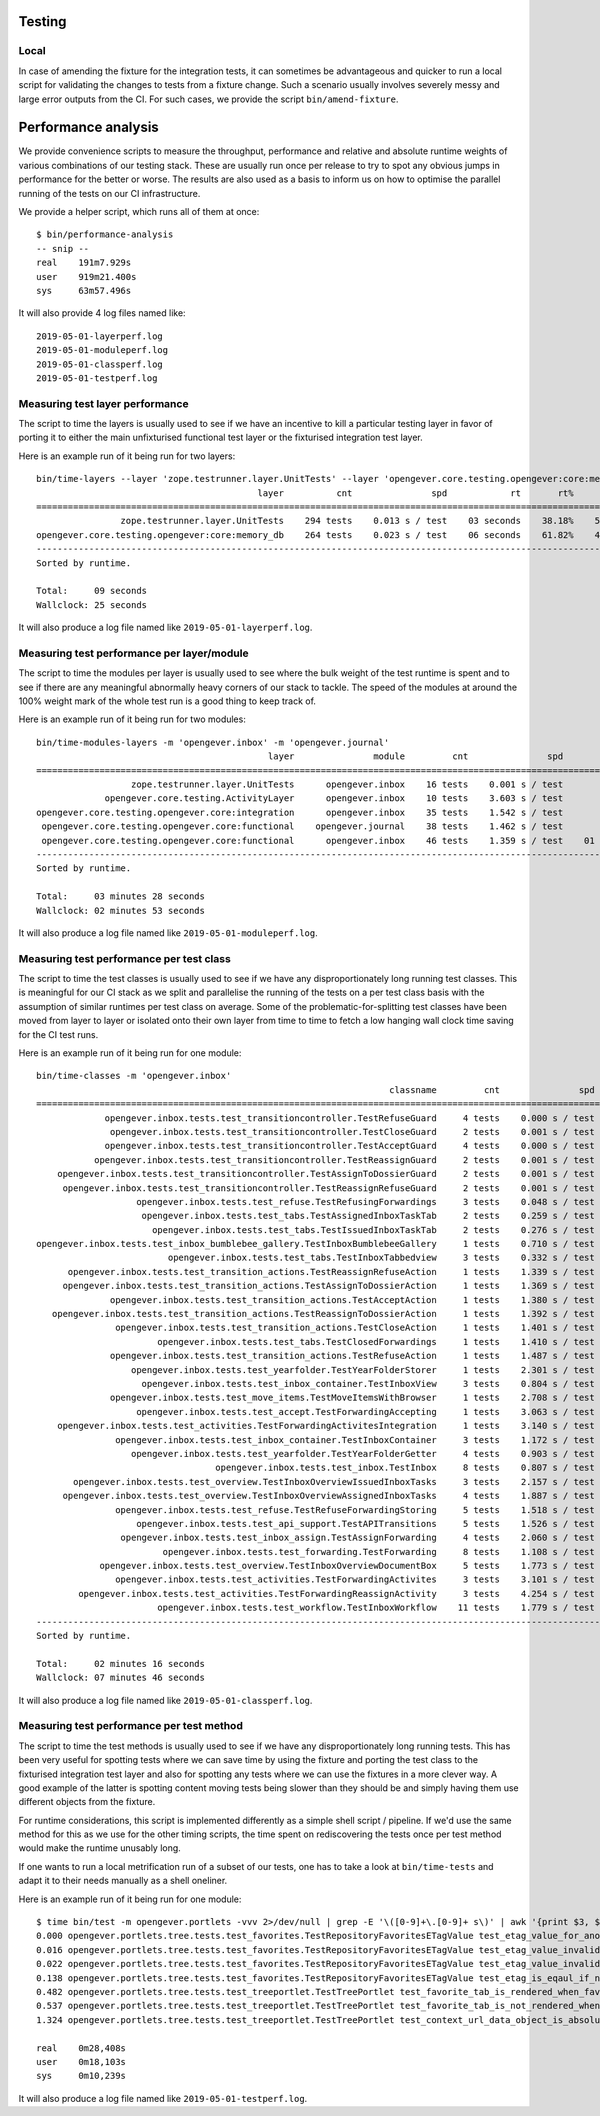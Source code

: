 Testing
=======

Local
-----

In case of amending the fixture for the integration tests, it can sometimes be
advantageous and quicker to run a local script for validating the changes to
tests from a fixture change. Such a scenario usually involves severely messy
and large error outputs from the CI. For such cases, we provide the script
``bin/amend-fixture``.

Performance analysis
====================

We provide convenience scripts to measure the throughput, performance and
relative and absolute runtime weights of various combinations of our testing
stack. These are usually run once per release to try to spot any obvious jumps
in performance for the better or worse. The results are also used as a basis to
inform us on how to optimise the parallel running of the tests on our CI
infrastructure.

We provide a helper script, which runs all of them at once: ::

  $ bin/performance-analysis
  -- snip --
  real    191m7.929s
  user    919m21.400s
  sys     63m57.496s

It will also provide 4 log files named like: ::

  2019-05-01-layerperf.log
  2019-05-01-moduleperf.log
  2019-05-01-classperf.log
  2019-05-01-testperf.log


Measuring test layer performance
--------------------------------

The script to time the layers is usually used to see if we have an incentive
to kill a particular testing layer in favor of porting it to either the main
unfixturised functional test layer or the fixturised integration test layer.

Here is an example run of it being run for two layers: ::

  bin/time-layers --layer 'zope.testrunner.layer.UnitTests' --layer 'opengever.core.testing.opengever:core:memory_db'
                                            layer          cnt               spd            rt       rt%      cnt%        wt%
  ===========================================================================================================================
                  zope.testrunner.layer.UnitTests    294 tests    0.013 s / test    03 seconds    38.18%    52.69%     72.46%
  opengever.core.testing.opengever:core:memory_db    264 tests    0.023 s / test    06 seconds    61.82%    47.31%    130.67%
  ---------------------------------------------------------------------------------------------------------------------------
  Sorted by runtime.

  Total:     09 seconds
  Wallclock: 25 seconds

It will also produce a log file named like ``2019-05-01-layerperf.log``.

Measuring test performance per layer/module
-------------------------------------------

The script to time the modules per layer is usually used to see where the bulk
weight of the test runtime is spent and to see if there are any meaningful
abnormally heavy corners of our stack to tackle. The speed of the modules at
around the 100% weight mark of the whole test run is a good thing to keep track
of.

Here is an example run of it being run for two modules: ::

  bin/time-modules-layers -m 'opengever.inbox' -m 'opengever.journal'
                                              layer               module         cnt               spd                       rt       rt%      cnt%        wt%
  ============================================================================================================================================================
                    zope.testrunner.layer.UnitTests      opengever.inbox    16 tests    0.001 s / test               00 seconds     0.00%    11.03%      0.03%
               opengever.core.testing.ActivityLayer      opengever.inbox    10 tests    3.603 s / test               36 seconds    17.32%     6.90%    251.07%
  opengever.core.testing.opengever.core:integration      opengever.inbox    35 tests    1.542 s / test               53 seconds    25.94%    24.14%    107.46%
   opengever.core.testing.opengever.core:functional    opengever.journal    38 tests    1.462 s / test               55 seconds    26.70%    26.21%    101.90%
   opengever.core.testing.opengever.core:functional      opengever.inbox    46 tests    1.359 s / test    01 minutes 02 seconds    30.04%    31.72%     94.69%
  ------------------------------------------------------------------------------------------------------------------------------------------------------------
  Sorted by runtime.

  Total:     03 minutes 28 seconds
  Wallclock: 02 minutes 53 seconds

It will also produce a log file named like ``2019-05-01-moduleperf.log``.

Measuring test performance per test class
-----------------------------------------

The script to time the test classes is usually used to see if we have any
disproportionately long running test classes. This is meaningful for our CI
stack as we split and parallelise the running of the tests on a per test class
basis with the assumption of similar runtimes per test class on average. Some
of the problematic-for-splitting test classes have been moved from layer to
layer or isolated onto their own layer from time to time to fetch a low hanging
wall clock time saving for the CI test runs.

Here is an example run of it being run for one module: ::

  bin/time-classes -m 'opengever.inbox'
                                                                     classname         cnt               spd            rt       rt%      cnt%        wt%
  =======================================================================================================================================================
               opengever.inbox.tests.test_transitioncontroller.TestRefuseGuard     4 tests    0.000 s / test    00 seconds     0.00%     3.74%      0.02%
                opengever.inbox.tests.test_transitioncontroller.TestCloseGuard     2 tests    0.001 s / test    00 seconds     0.00%     1.87%      0.04%
               opengever.inbox.tests.test_transitioncontroller.TestAcceptGuard     4 tests    0.000 s / test    00 seconds     0.00%     3.74%      0.02%
             opengever.inbox.tests.test_transitioncontroller.TestReassignGuard     2 tests    0.001 s / test    00 seconds     0.00%     1.87%      0.04%
      opengever.inbox.tests.test_transitioncontroller.TestAssignToDossierGuard     2 tests    0.001 s / test    00 seconds     0.00%     1.87%      0.04%
       opengever.inbox.tests.test_transitioncontroller.TestReassignRefuseGuard     2 tests    0.001 s / test    00 seconds     0.00%     1.87%      0.04%
                     opengever.inbox.tests.test_refuse.TestRefusingForwardings     3 tests    0.048 s / test    00 seconds     0.10%     2.80%      3.73%
                      opengever.inbox.tests.test_tabs.TestAssignedInboxTaskTab     2 tests    0.259 s / test    00 seconds     0.38%     1.87%     20.27%
                        opengever.inbox.tests.test_tabs.TestIssuedInboxTaskTab     2 tests    0.276 s / test    00 seconds     0.40%     1.87%     21.56%
  opengever.inbox.tests.test_inbox_bumblebee_gallery.TestInboxBumblebeeGallery     1 tests    0.710 s / test    00 seconds     0.52%     0.93%     55.56%
                           opengever.inbox.tests.test_tabs.TestInboxTabbedview     3 tests    0.332 s / test    00 seconds     0.73%     2.80%     26.00%
        opengever.inbox.tests.test_transition_actions.TestReassignRefuseAction     1 tests    1.339 s / test    01 seconds     0.98%     0.93%    104.77%
       opengever.inbox.tests.test_transition_actions.TestAssignToDossierAction     1 tests    1.369 s / test    01 seconds     1.00%     0.93%    107.12%
                opengever.inbox.tests.test_transition_actions.TestAcceptAction     1 tests    1.380 s / test    01 seconds     1.01%     0.93%    107.98%
     opengever.inbox.tests.test_transition_actions.TestReassignToDossierAction     1 tests    1.392 s / test    01 seconds     1.02%     0.93%    108.92%
                 opengever.inbox.tests.test_transition_actions.TestCloseAction     1 tests    1.401 s / test    01 seconds     1.02%     0.93%    109.62%
                         opengever.inbox.tests.test_tabs.TestClosedForwardings     1 tests    1.410 s / test    01 seconds     1.03%     0.93%    110.33%
                opengever.inbox.tests.test_transition_actions.TestRefuseAction     1 tests    1.487 s / test    01 seconds     1.09%     0.93%    116.35%
                    opengever.inbox.tests.test_yearfolder.TestYearFolderStorer     1 tests    2.301 s / test    02 seconds     1.68%     0.93%    180.05%
                      opengever.inbox.tests.test_inbox_container.TestInboxView     3 tests    0.804 s / test    02 seconds     1.76%     2.80%     62.94%
                opengever.inbox.tests.test_move_items.TestMoveItemsWithBrowser     1 tests    2.708 s / test    02 seconds     1.98%     0.93%    211.89%
                     opengever.inbox.tests.test_accept.TestForwardingAccepting     1 tests    3.063 s / test    03 seconds     2.24%     0.93%    239.67%
      opengever.inbox.tests.test_activities.TestForwardingActivitesIntegration     1 tests    3.140 s / test    03 seconds     2.30%     0.93%    245.69%
                 opengever.inbox.tests.test_inbox_container.TestInboxContainer     3 tests    1.172 s / test    03 seconds     2.57%     2.80%     91.71%
                    opengever.inbox.tests.test_yearfolder.TestYearFolderGetter     4 tests    0.903 s / test    03 seconds     2.64%     3.74%     70.70%
                                    opengever.inbox.tests.test_inbox.TestInbox     8 tests    0.807 s / test    06 seconds     4.72%     7.48%     63.14%
         opengever.inbox.tests.test_overview.TestInboxOverviewIssuedInboxTasks     3 tests    2.157 s / test    06 seconds     4.73%     2.80%    168.78%
       opengever.inbox.tests.test_overview.TestInboxOverviewAssignedInboxTasks     4 tests    1.887 s / test    07 seconds     5.52%     3.74%    147.67%
                 opengever.inbox.tests.test_refuse.TestRefuseForwardingStoring     5 tests    1.518 s / test    07 seconds     5.55%     4.67%    118.76%
                     opengever.inbox.tests.test_api_support.TestAPITransitions     5 tests    1.526 s / test    07 seconds     5.58%     4.67%    119.40%
                  opengever.inbox.tests.test_inbox_assign.TestAssignForwarding     4 tests    2.060 s / test    08 seconds     6.02%     3.74%    161.17%
                          opengever.inbox.tests.test_forwarding.TestForwarding     8 tests    1.108 s / test    08 seconds     6.48%     7.48%     86.69%
              opengever.inbox.tests.test_overview.TestInboxOverviewDocumentBox     5 tests    1.773 s / test    08 seconds     6.48%     4.67%    138.70%
                 opengever.inbox.tests.test_activities.TestForwardingActivites     3 tests    3.101 s / test    09 seconds     6.80%     2.80%    242.67%
          opengever.inbox.tests.test_activities.TestForwardingReassignActivity     3 tests    4.254 s / test    12 seconds     9.33%     2.80%    332.86%
                         opengever.inbox.tests.test_workflow.TestInboxWorkflow    11 tests    1.779 s / test    19 seconds    14.31%    10.28%    139.17%
  -------------------------------------------------------------------------------------------------------------------------------------------------------
  Sorted by runtime.

  Total:     02 minutes 16 seconds
  Wallclock: 07 minutes 46 seconds

It will also produce a log file named like ``2019-05-01-classperf.log``.

Measuring test performance per test method
------------------------------------------

The script to time the test methods is usually used to see if we have any
disproportionately long running tests. This has been very useful for spotting
tests where we can save time by using the fixture and porting the test class to
the fixturised integration test layer and also for spotting any tests where we
can use the fixtures in a more clever way. A good example of the latter is
spotting content moving tests being slower than they should be and simply
having them use different objects from the fixture.

For runtime considerations, this script is implemented differently as a simple
shell script / pipeline. If we'd use the same method for this as we use for the
other timing scripts, the time spent on rediscovering the tests once per test
method would make the runtime unusably long.

If one wants to run a local metrification run of a subset of our tests, one has
to take a look at ``bin/time-tests`` and adapt it to their needs manually as a
shell oneliner.

Here is an example run of it being run for one module: ::

  $ time bin/test -m opengever.portlets -vvv 2>/dev/null | grep -E '\([0-9]+\.[0-9]+ s\)' | awk '{print $3, $2, $1}' | tr -d '()' | sort -k1 -n | tee 2019-05-01-testperf.log
  0.000 opengever.portlets.tree.tests.test_favorites.TestRepositoryFavoritesETagValue test_etag_value_for_anonymous
  0.016 opengever.portlets.tree.tests.test_favorites.TestRepositoryFavoritesETagValue test_etag_value_invalidates_on_delete_favorite
  0.022 opengever.portlets.tree.tests.test_favorites.TestRepositoryFavoritesETagValue test_etag_value_invalidates_on_add_favorite
  0.138 opengever.portlets.tree.tests.test_favorites.TestRepositoryFavoritesETagValue test_etag_is_eqaul_if_nothing_changed
  0.482 opengever.portlets.tree.tests.test_treeportlet.TestTreePortlet test_favorite_tab_is_rendered_when_favorites_are_enabled
  0.537 opengever.portlets.tree.tests.test_treeportlet.TestTreePortlet test_favorite_tab_is_not_rendered_when_favorites_are_disabled
  1.324 opengever.portlets.tree.tests.test_treeportlet.TestTreePortlet test_context_url_data_object_is_absolute_url_of_current_context

  real    0m28,408s
  user    0m18,103s
  sys     0m10,239s

It will also produce a log file named like ``2019-05-01-testperf.log``.
